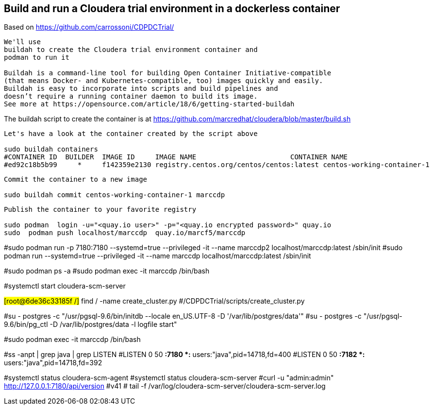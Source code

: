 
== Build and run a Cloudera trial environment in a dockerless container

Based on https://github.com/carrossoni/CDPDCTrial/

----
We'll use 
buildah to create the Cloudera trial environment container and
podman to run it

Buildah is a command-line tool for building Open Container Initiative-compatible 
(that means Docker- and Kubernetes-compatible, too) images quickly and easily. 
Buildah is easy to incorporate into scripts and build pipelines and 
doesn’t require a running container daemon to build its image.
See more at https://opensource.com/article/18/6/getting-started-buildah
----


The buildah script to create the container is at https://github.com/marcredhat/cloudera/blob/master/build.sh


----
Let's have a look at the container created by the script above

sudo buildah containers
#CONTAINER ID  BUILDER  IMAGE ID     IMAGE NAME                       CONTAINER NAME
#ed92c18b5b99     *     f142359e2130 registry.centos.org/centos/centos:latest centos-working-container-1
----

----
Commit the container to a new image

sudo buildah commit centos-working-container-1 marccdp
----

----
Publish the container to your favorite registry

sudo podman  login -u="<quay.io user>" -p="<quay.io encrypted password>" quay.io
sudo  podman push localhost/marccdp  quay.io/marcf5/marccdp
----

#sudo podman run  -p 7180:7180 --systemd=true --privileged  -it --name marccdp2 localhost/marccdp:latest /sbin/init
#sudo podman run --systemd=true --privileged  -it --name marccdp localhost/marccdp:latest /sbin/init

#sudo podman ps -a 
#sudo podman exec -it marccdp /bin/bash

#systemctl start cloudera-scm-server

#[root@6de36c33185f /]# find / -name create_cluster.py
#/CDPDCTrial/scripts/create_cluster.py



#su - postgres -c "/usr/pgsql-9.6/bin/initdb --locale en_US.UTF-8 -D '/var/lib/postgres/data'"
#su - postgres -c "/usr/pgsql-9.6/bin/pg_ctl -D /var/lib/postgres/data -l logfile start"

#sudo podman exec -it marccdp /bin/bash

#ss -anpt | grep java | grep LISTEN
#LISTEN     0      50           *:7180                     *:*                   users:(("java",pid=14718,fd=400))
#LISTEN     0      50           *:7182                     *:*                   users:(("java",pid=14718,fd=392))

#systemctl status cloudera-scm-agent
#systemctl status cloudera-scm-server 
#curl -u "admin:admin"  http://127.0.0.1:7180/api/version
#v41
# tail -f /var/log/cloudera-scm-server/cloudera-scm-server.log
